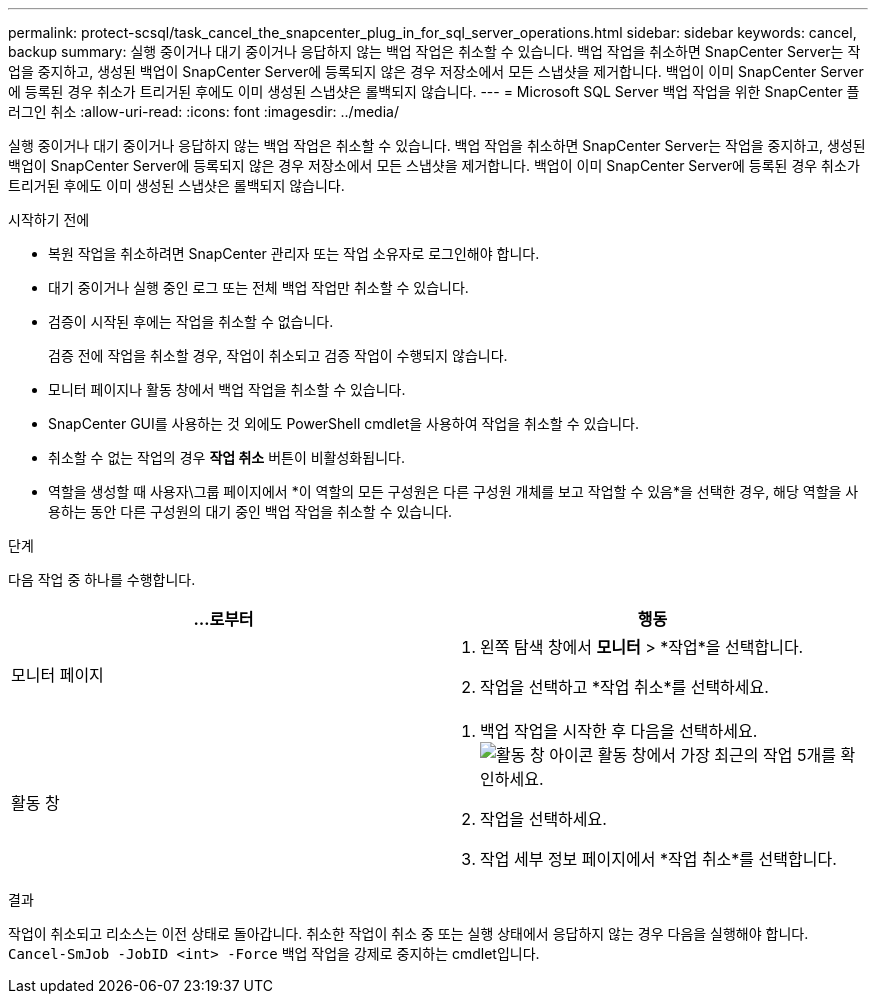 ---
permalink: protect-scsql/task_cancel_the_snapcenter_plug_in_for_sql_server_operations.html 
sidebar: sidebar 
keywords: cancel, backup 
summary: 실행 중이거나 대기 중이거나 응답하지 않는 백업 작업은 취소할 수 있습니다.  백업 작업을 취소하면 SnapCenter Server는 작업을 중지하고, 생성된 백업이 SnapCenter Server에 등록되지 않은 경우 저장소에서 모든 스냅샷을 제거합니다.  백업이 이미 SnapCenter Server에 등록된 경우 취소가 트리거된 후에도 이미 생성된 스냅샷은 롤백되지 않습니다. 
---
= Microsoft SQL Server 백업 작업을 위한 SnapCenter 플러그인 취소
:allow-uri-read: 
:icons: font
:imagesdir: ../media/


[role="lead"]
실행 중이거나 대기 중이거나 응답하지 않는 백업 작업은 취소할 수 있습니다.  백업 작업을 취소하면 SnapCenter Server는 작업을 중지하고, 생성된 백업이 SnapCenter Server에 등록되지 않은 경우 저장소에서 모든 스냅샷을 제거합니다.  백업이 이미 SnapCenter Server에 등록된 경우 취소가 트리거된 후에도 이미 생성된 스냅샷은 롤백되지 않습니다.

.시작하기 전에
* 복원 작업을 취소하려면 SnapCenter 관리자 또는 작업 소유자로 로그인해야 합니다.
* 대기 중이거나 실행 중인 로그 또는 전체 백업 작업만 취소할 수 있습니다.
* 검증이 시작된 후에는 작업을 취소할 수 없습니다.
+
검증 전에 작업을 취소할 경우, 작업이 취소되고 검증 작업이 수행되지 않습니다.

* 모니터 페이지나 활동 창에서 백업 작업을 취소할 수 있습니다.
* SnapCenter GUI를 사용하는 것 외에도 PowerShell cmdlet을 사용하여 작업을 취소할 수 있습니다.
* 취소할 수 없는 작업의 경우 *작업 취소* 버튼이 비활성화됩니다.
* 역할을 생성할 때 사용자\그룹 페이지에서 *이 역할의 모든 구성원은 다른 구성원 개체를 보고 작업할 수 있음*을 선택한 경우, 해당 역할을 사용하는 동안 다른 구성원의 대기 중인 백업 작업을 취소할 수 있습니다.


.단계
다음 작업 중 하나를 수행합니다.

|===
| ...로부터 | 행동 


 a| 
모니터 페이지
 a| 
. 왼쪽 탐색 창에서 *모니터* > *작업*을 선택합니다.
. 작업을 선택하고 *작업 취소*를 선택하세요.




 a| 
활동 창
 a| 
. 백업 작업을 시작한 후 다음을 선택하세요.image:../media/activity_pane_icon.gif["활동 창 아이콘"] 활동 창에서 가장 최근의 작업 5개를 확인하세요.
. 작업을 선택하세요.
. 작업 세부 정보 페이지에서 *작업 취소*를 선택합니다.


|===
.결과
작업이 취소되고 리소스는 이전 상태로 돌아갑니다.  취소한 작업이 취소 중 또는 실행 상태에서 응답하지 않는 경우 다음을 실행해야 합니다. `Cancel-SmJob -JobID <int> -Force` 백업 작업을 강제로 중지하는 cmdlet입니다.
